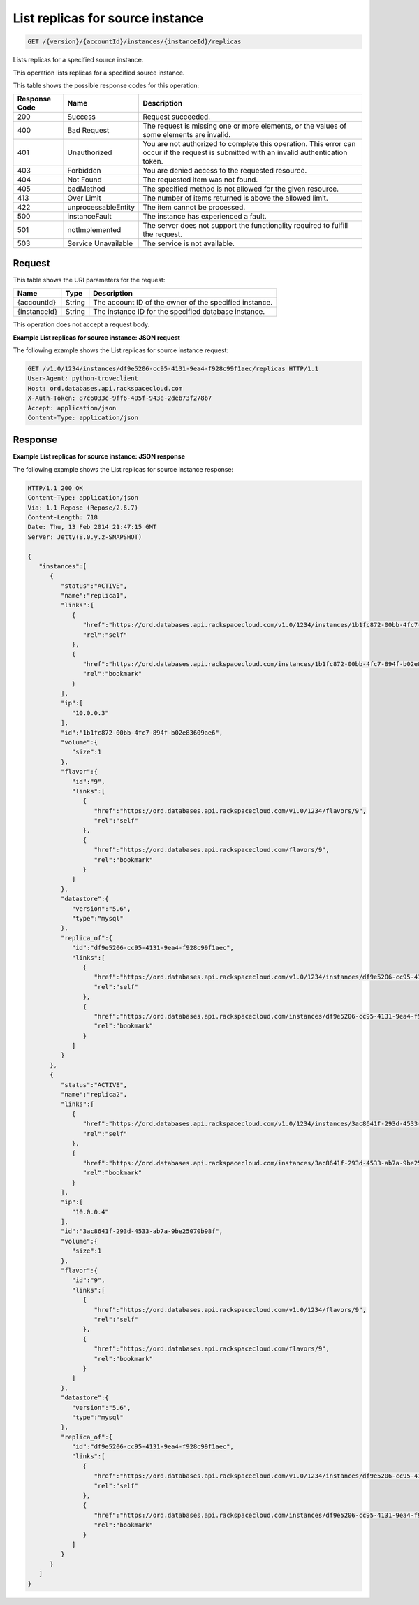 .. _get-list-replicas-for-source-instance-version-accountid-instances-instanceid-replicas:

List replicas for source instance
~~~~~~~~~~~~~~~~~~~~~~~~~~~~~~~~~

.. code::

    GET /{version}/{accountId}/instances/{instanceId}/replicas

Lists replicas for a specified source instance.

This operation lists replicas for a specified source instance.

This table shows the possible response codes for this operation:

+--------------------------+-------------------------+-------------------------+
|Response Code             |Name                     |Description              |
+==========================+=========================+=========================+
|200                       |Success                  |Request succeeded.       |
+--------------------------+-------------------------+-------------------------+
|400                       |Bad Request              |The request is missing   |
|                          |                         |one or more elements, or |
|                          |                         |the values of some       |
|                          |                         |elements are invalid.    |
+--------------------------+-------------------------+-------------------------+
|401                       |Unauthorized             |You are not authorized   |
|                          |                         |to complete this         |
|                          |                         |operation. This error    |
|                          |                         |can occur if the request |
|                          |                         |is submitted with an     |
|                          |                         |invalid authentication   |
|                          |                         |token.                   |
+--------------------------+-------------------------+-------------------------+
|403                       |Forbidden                |You are denied access to |
|                          |                         |the requested resource.  |
+--------------------------+-------------------------+-------------------------+
|404                       |Not Found                |The requested item was   |
|                          |                         |not found.               |
+--------------------------+-------------------------+-------------------------+
|405                       |badMethod                |The specified method is  |
|                          |                         |not allowed for the      |
|                          |                         |given resource.          |
+--------------------------+-------------------------+-------------------------+
|413                       |Over Limit               |The number of items      |
|                          |                         |returned is above the    |
|                          |                         |allowed limit.           |
+--------------------------+-------------------------+-------------------------+
|422                       |unprocessableEntity      |The item cannot be       |
|                          |                         |processed.               |
+--------------------------+-------------------------+-------------------------+
|500                       |instanceFault            |The instance has         |
|                          |                         |experienced a fault.     |
+--------------------------+-------------------------+-------------------------+
|501                       |notImplemented           |The server does not      |
|                          |                         |support the              |
|                          |                         |functionality required   |
|                          |                         |to fulfill the request.  |
+--------------------------+-------------------------+-------------------------+
|503                       |Service Unavailable      |The service is not       |
|                          |                         |available.               |
+--------------------------+-------------------------+-------------------------+

Request
-------

This table shows the URI parameters for the request:

+--------------------------+-------------------------+-------------------------+
|Name                      |Type                     |Description              |
+==========================+=========================+=========================+
|{accountId}               |String                   |The account ID of the    |
|                          |                         |owner of the specified   |
|                          |                         |instance.                |
+--------------------------+-------------------------+-------------------------+
|{instanceId}              |String                   |The instance ID for the  |
|                          |                         |specified database       |
|                          |                         |instance.                |
+--------------------------+-------------------------+-------------------------+

This operation does not accept a request body.

**Example List replicas for source instance: JSON request**

The following example shows the List replicas for source instance request:

.. code::

   GET /v1.0/1234/instances/df9e5206-cc95-4131-9ea4-f928c99f1aec/replicas HTTP/1.1
   User-Agent: python-troveclient
   Host: ord.databases.api.rackspacecloud.com
   X-Auth-Token: 87c6033c-9ff6-405f-943e-2deb73f278b7
   Accept: application/json
   Content-Type: application/json

Response
--------

**Example List replicas for source instance: JSON response**

The following example shows the List replicas for source instance response:

.. code::

   HTTP/1.1 200 OK
   Content-Type: application/json
   Via: 1.1 Repose (Repose/2.6.7)
   Content-Length: 718
   Date: Thu, 13 Feb 2014 21:47:15 GMT
   Server: Jetty(8.0.y.z-SNAPSHOT)

   {
      "instances":[
         {
            "status":"ACTIVE",
            "name":"replica1",
            "links":[
               {
                  "href":"https://ord.databases.api.rackspacecloud.com/v1.0/1234/instances/1b1fc872-00bb-4fc7-894f-b02e83609ae6",
                  "rel":"self"
               },
               {
                  "href":"https://ord.databases.api.rackspacecloud.com/instances/1b1fc872-00bb-4fc7-894f-b02e83609ae6",
                  "rel":"bookmark"
               }
            ],
            "ip":[
               "10.0.0.3"
            ],
            "id":"1b1fc872-00bb-4fc7-894f-b02e83609ae6",
            "volume":{
               "size":1
            },
            "flavor":{
               "id":"9",
               "links":[
                  {
                     "href":"https://ord.databases.api.rackspacecloud.com/v1.0/1234/flavors/9",
                     "rel":"self"
                  },
                  {
                     "href":"https://ord.databases.api.rackspacecloud.com/flavors/9",
                     "rel":"bookmark"
                  }
               ]
            },
            "datastore":{
               "version":"5.6",
               "type":"mysql"
            },
            "replica_of":{
               "id":"df9e5206-cc95-4131-9ea4-f928c99f1aec",
               "links":[
                  {
                     "href":"https://ord.databases.api.rackspacecloud.com/v1.0/1234/instances/df9e5206-cc95-4131-9ea4-f928c99f1aec",
                     "rel":"self"
                  },
                  {
                     "href":"https://ord.databases.api.rackspacecloud.com/instances/df9e5206-cc95-4131-9ea4-f928c99f1aec",
                     "rel":"bookmark"
                  }
               ]
            }
         },
         {
            "status":"ACTIVE",
            "name":"replica2",
            "links":[
               {
                  "href":"https://ord.databases.api.rackspacecloud.com/v1.0/1234/instances/3ac8641f-293d-4533-ab7a-9be25070b98f",
                  "rel":"self"
               },
               {
                  "href":"https://ord.databases.api.rackspacecloud.com/instances/3ac8641f-293d-4533-ab7a-9be25070b98f",
                  "rel":"bookmark"
               }
            ],
            "ip":[
               "10.0.0.4"
            ],
            "id":"3ac8641f-293d-4533-ab7a-9be25070b98f",
            "volume":{
               "size":1
            },
            "flavor":{
               "id":"9",
               "links":[
                  {
                     "href":"https://ord.databases.api.rackspacecloud.com/v1.0/1234/flavors/9",
                     "rel":"self"
                  },
                  {
                     "href":"https://ord.databases.api.rackspacecloud.com/flavors/9",
                     "rel":"bookmark"
                  }
               ]
            },
            "datastore":{
               "version":"5.6",
               "type":"mysql"
            },
            "replica_of":{
               "id":"df9e5206-cc95-4131-9ea4-f928c99f1aec",
               "links":[
                  {
                     "href":"https://ord.databases.api.rackspacecloud.com/v1.0/1234/instances/df9e5206-cc95-4131-9ea4-f928c99f1aec",
                     "rel":"self"
                  },
                  {
                     "href":"https://ord.databases.api.rackspacecloud.com/instances/df9e5206-cc95-4131-9ea4-f928c99f1aec",
                     "rel":"bookmark"
                  }
               ]
            }
         }
      ]
   }
